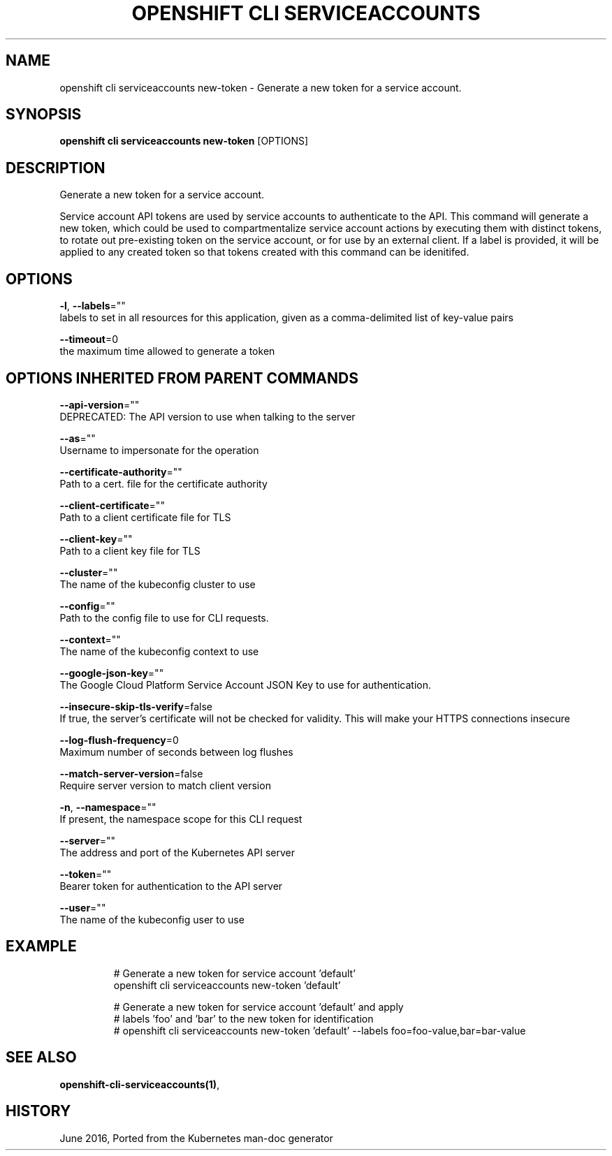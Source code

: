 .TH "OPENSHIFT CLI SERVICEACCOUNTS" "1" " Openshift CLI User Manuals" "Openshift" "June 2016"  ""


.SH NAME
.PP
openshift cli serviceaccounts new\-token \- Generate a new token for a service account.


.SH SYNOPSIS
.PP
\fBopenshift cli serviceaccounts new\-token\fP [OPTIONS]


.SH DESCRIPTION
.PP
Generate a new token for a service account.

.PP
Service account API tokens are used by service accounts to authenticate to the API. This command will generate a new token, which could be used to compartmentalize service account actions by executing them with distinct tokens, to rotate out pre\-existing token on the service account, or for use by an external client. If a label is provided, it will be applied to any created token so that tokens created with this command can be idenitifed.


.SH OPTIONS
.PP
\fB\-l\fP, \fB\-\-labels\fP=""
    labels to set in all resources for this application, given as a comma\-delimited list of key\-value pairs

.PP
\fB\-\-timeout\fP=0
    the maximum time allowed to generate a token


.SH OPTIONS INHERITED FROM PARENT COMMANDS
.PP
\fB\-\-api\-version\fP=""
    DEPRECATED: The API version to use when talking to the server

.PP
\fB\-\-as\fP=""
    Username to impersonate for the operation

.PP
\fB\-\-certificate\-authority\fP=""
    Path to a cert. file for the certificate authority

.PP
\fB\-\-client\-certificate\fP=""
    Path to a client certificate file for TLS

.PP
\fB\-\-client\-key\fP=""
    Path to a client key file for TLS

.PP
\fB\-\-cluster\fP=""
    The name of the kubeconfig cluster to use

.PP
\fB\-\-config\fP=""
    Path to the config file to use for CLI requests.

.PP
\fB\-\-context\fP=""
    The name of the kubeconfig context to use

.PP
\fB\-\-google\-json\-key\fP=""
    The Google Cloud Platform Service Account JSON Key to use for authentication.

.PP
\fB\-\-insecure\-skip\-tls\-verify\fP=false
    If true, the server's certificate will not be checked for validity. This will make your HTTPS connections insecure

.PP
\fB\-\-log\-flush\-frequency\fP=0
    Maximum number of seconds between log flushes

.PP
\fB\-\-match\-server\-version\fP=false
    Require server version to match client version

.PP
\fB\-n\fP, \fB\-\-namespace\fP=""
    If present, the namespace scope for this CLI request

.PP
\fB\-\-server\fP=""
    The address and port of the Kubernetes API server

.PP
\fB\-\-token\fP=""
    Bearer token for authentication to the API server

.PP
\fB\-\-user\fP=""
    The name of the kubeconfig user to use


.SH EXAMPLE
.PP
.RS

.nf
  # Generate a new token for service account 'default'
  openshift cli serviceaccounts new\-token 'default'
  
  # Generate a new token for service account 'default' and apply
  # labels 'foo' and 'bar' to the new token for identification
  # openshift cli serviceaccounts new\-token 'default' \-\-labels foo=foo\-value,bar=bar\-value

.fi
.RE


.SH SEE ALSO
.PP
\fBopenshift\-cli\-serviceaccounts(1)\fP,


.SH HISTORY
.PP
June 2016, Ported from the Kubernetes man\-doc generator
